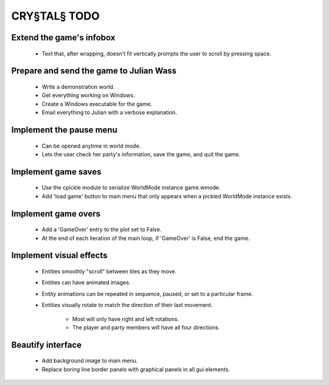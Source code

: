 CRY§TAL§ TODO
=============

Extend the game's infobox
.........................
    * Text that, after wrapping, doesn't fit vertically prompts the
      user to scroll by pressing space.
      
Prepare and send the game to Julian Wass
........................................
    * Write a demonstration world.
    * Get everything working on Windows.
    * Create a Windows executable for the game.
    * Email everything to Julian with a verbose explanation.

Implement the pause menu
........................
    * Can be opened anytime in world mode.
    * Lets the user check her party's information, save the game,
      and quit the game.

Implement game saves
....................
    * Use the cpickle module to serialize WorldMode instance game.wmode.
    * Add 'load game' button to main menu that only appears when a pickled
      WorldMode instance exists.

Implement game overs
....................
    * Add a 'GameOver' entry to the plot set to False.
    * At the end of each iteration of the main loop, if 'GameOver'
      is False, end the game.

Implement visual effects
........................
    * Entities smoothly "scroll" between tiles as they move.
    * Entities can have animated images.
    * Entity animations can be repeated in sequence, paused, or set
      to a particular frame.
    * Entities visually rotate to match the direction of their last
      movement.

        * Most will only have right and left rotations.
        * The player and party members will have all four directions.

Beautify interface
..................
    * Add background image to main menu.
    * Replace boring line border panels with graphical panels in all
      gui elements.
